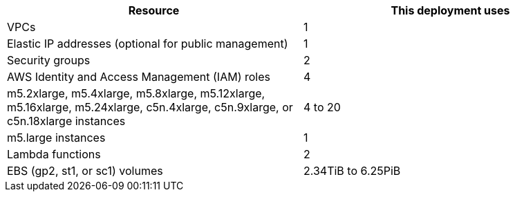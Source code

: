 // Replace the <n> in each row to specify the number of resources used in this deployment. Remove the rows for resources that aren’t used.
|===
|Resource |This deployment uses

// Space needed to maintain table headers
|VPCs |1
|Elastic IP addresses (optional for public management) |1
|Security groups |2
|AWS Identity and Access Management (IAM) roles |4
|m5.2xlarge, m5.4xlarge, m5.8xlarge, m5.12xlarge, m5.16xlarge, m5.24xlarge, c5n.4xlarge, c5n.9xlarge, or c5n.18xlarge instances |4 to 20
|m5.large instances |1
|Lambda functions |2
|EBS (gp2, st1, or sc1) volumes |2.34TiB to 6.25PiB
|===
